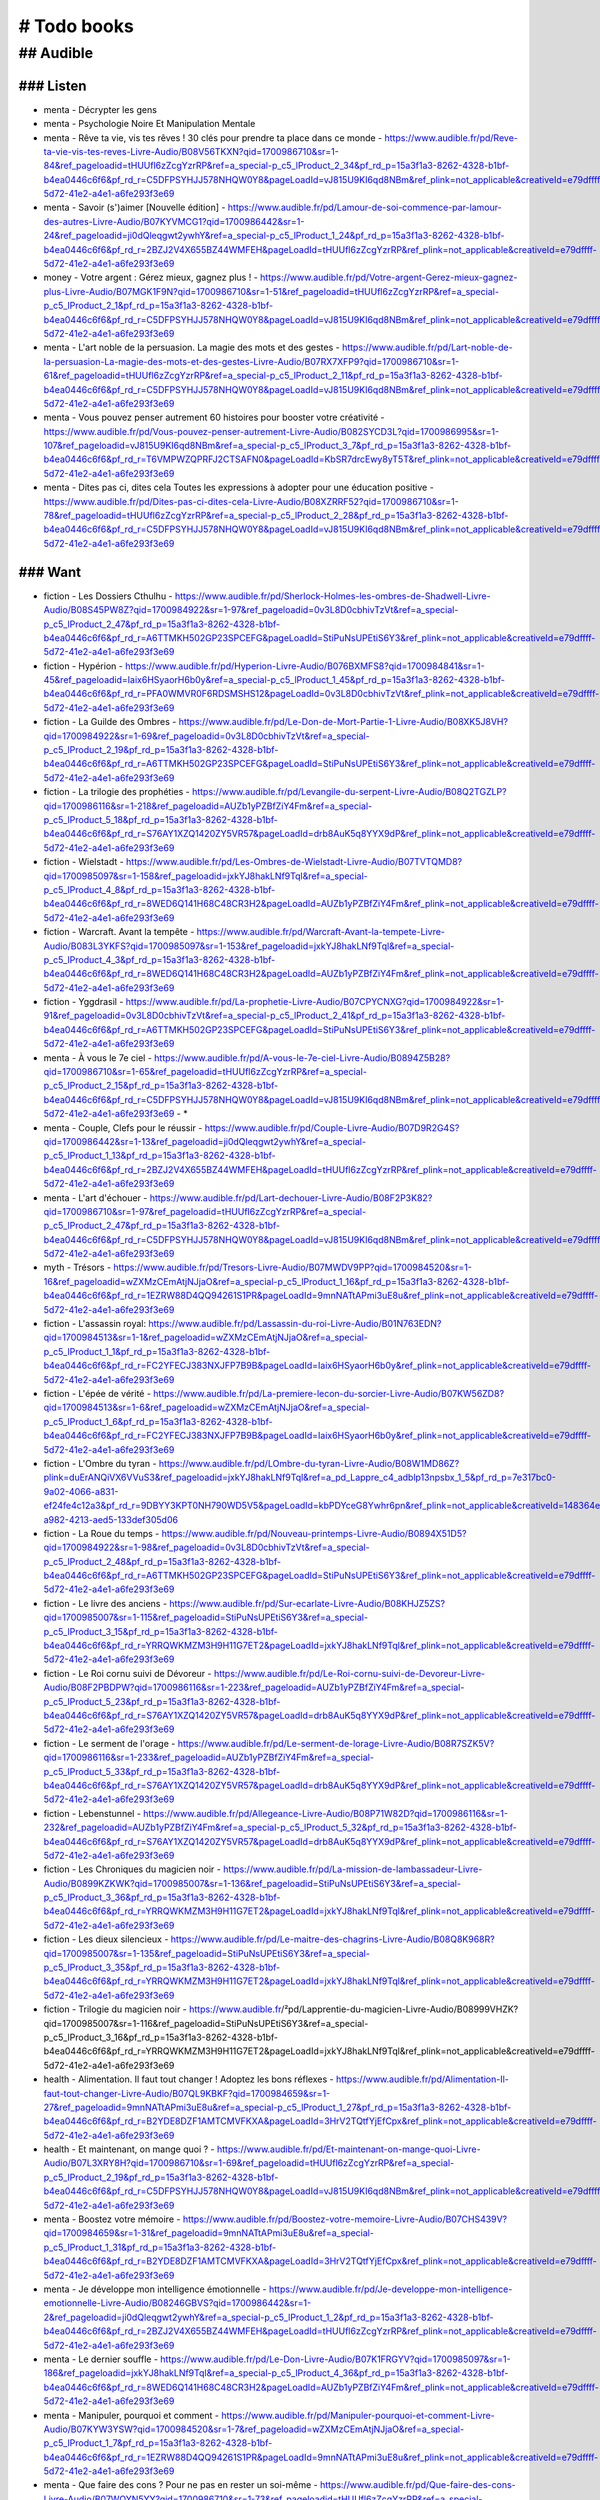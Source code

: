 # Todo books
#############

## Audible
***********

### Listen
===========

- menta - Décrypter les gens
- menta - Psychologie Noire Et Manipulation Mentale
- menta - Rêve ta vie, vis tes rêves ! 30 clés pour prendre ta place dans ce monde - https://www.audible.fr/pd/Reve-ta-vie-vis-tes-reves-Livre-Audio/B08V56TKXN?qid=1700986710&sr=1-84&ref_pageloadid=tHUUfl6zZcgYzrRP&ref=a_special-p_c5_lProduct_2_34&pf_rd_p=15a3f1a3-8262-4328-b1bf-b4ea0446c6f6&pf_rd_r=C5DFPSYHJJ578NHQW0Y8&pageLoadId=vJ815U9KI6qd8NBm&ref_plink=not_applicable&creativeId=e79dffff-5d72-41e2-a4e1-a6fe293f3e69
- menta - Savoir (s')aimer [Nouvelle édition] - https://www.audible.fr/pd/Lamour-de-soi-commence-par-lamour-des-autres-Livre-Audio/B07KYVMCG1?qid=1700986442&sr=1-24&ref_pageloadid=ji0dQleqgwt2ywhY&ref=a_special-p_c5_lProduct_1_24&pf_rd_p=15a3f1a3-8262-4328-b1bf-b4ea0446c6f6&pf_rd_r=2BZJ2V4X655BZ44WMFEH&pageLoadId=tHUUfl6zZcgYzrRP&ref_plink=not_applicable&creativeId=e79dffff-5d72-41e2-a4e1-a6fe293f3e69
- money - Votre argent : Gérez mieux, gagnez plus ! - https://www.audible.fr/pd/Votre-argent-Gerez-mieux-gagnez-plus-Livre-Audio/B07MGK1F9N?qid=1700986710&sr=1-51&ref_pageloadid=tHUUfl6zZcgYzrRP&ref=a_special-p_c5_lProduct_2_1&pf_rd_p=15a3f1a3-8262-4328-b1bf-b4ea0446c6f6&pf_rd_r=C5DFPSYHJJ578NHQW0Y8&pageLoadId=vJ815U9KI6qd8NBm&ref_plink=not_applicable&creativeId=e79dffff-5d72-41e2-a4e1-a6fe293f3e69
- menta - L'art noble de la persuasion. La magie des mots et des gestes - https://www.audible.fr/pd/Lart-noble-de-la-persuasion-La-magie-des-mots-et-des-gestes-Livre-Audio/B07RX7XFP9?qid=1700986710&sr=1-61&ref_pageloadid=tHUUfl6zZcgYzrRP&ref=a_special-p_c5_lProduct_2_11&pf_rd_p=15a3f1a3-8262-4328-b1bf-b4ea0446c6f6&pf_rd_r=C5DFPSYHJJ578NHQW0Y8&pageLoadId=vJ815U9KI6qd8NBm&ref_plink=not_applicable&creativeId=e79dffff-5d72-41e2-a4e1-a6fe293f3e69
- menta - Vous pouvez penser autrement 60 histoires pour booster votre créativité - https://www.audible.fr/pd/Vous-pouvez-penser-autrement-Livre-Audio/B082SYCD3L?qid=1700986995&sr=1-107&ref_pageloadid=vJ815U9KI6qd8NBm&ref=a_special-p_c5_lProduct_3_7&pf_rd_p=15a3f1a3-8262-4328-b1bf-b4ea0446c6f6&pf_rd_r=T6VMPWZQPRFJ2CTSAFN0&pageLoadId=KbSR7drcEwy8yT5T&ref_plink=not_applicable&creativeId=e79dffff-5d72-41e2-a4e1-a6fe293f3e69
- menta - Dites pas ci, dites cela Toutes les expressions à adopter pour une éducation positive - https://www.audible.fr/pd/Dites-pas-ci-dites-cela-Livre-Audio/B08XZRRF52?qid=1700986710&sr=1-78&ref_pageloadid=tHUUfl6zZcgYzrRP&ref=a_special-p_c5_lProduct_2_28&pf_rd_p=15a3f1a3-8262-4328-b1bf-b4ea0446c6f6&pf_rd_r=C5DFPSYHJJ578NHQW0Y8&pageLoadId=vJ815U9KI6qd8NBm&ref_plink=not_applicable&creativeId=e79dffff-5d72-41e2-a4e1-a6fe293f3e69

### Want
=========

- fiction - Les Dossiers Cthulhu - https://www.audible.fr/pd/Sherlock-Holmes-les-ombres-de-Shadwell-Livre-Audio/B08S45PW8Z?qid=1700984922&sr=1-97&ref_pageloadid=0v3L8D0cbhivTzVt&ref=a_special-p_c5_lProduct_2_47&pf_rd_p=15a3f1a3-8262-4328-b1bf-b4ea0446c6f6&pf_rd_r=A6TTMKH502GP23SPCEFG&pageLoadId=StiPuNsUPEtiS6Y3&ref_plink=not_applicable&creativeId=e79dffff-5d72-41e2-a4e1-a6fe293f3e69
- fiction - Hypérion - https://www.audible.fr/pd/Hyperion-Livre-Audio/B076BXMFS8?qid=1700984841&sr=1-45&ref_pageloadid=Iaix6HSyaorH6b0y&ref=a_special-p_c5_lProduct_1_45&pf_rd_p=15a3f1a3-8262-4328-b1bf-b4ea0446c6f6&pf_rd_r=PFA0WMVR0F6RDSMSHS12&pageLoadId=0v3L8D0cbhivTzVt&ref_plink=not_applicable&creativeId=e79dffff-5d72-41e2-a4e1-a6fe293f3e69
- fiction - La Guilde des Ombres - https://www.audible.fr/pd/Le-Don-de-Mort-Partie-1-Livre-Audio/B08XK5J8VH?qid=1700984922&sr=1-69&ref_pageloadid=0v3L8D0cbhivTzVt&ref=a_special-p_c5_lProduct_2_19&pf_rd_p=15a3f1a3-8262-4328-b1bf-b4ea0446c6f6&pf_rd_r=A6TTMKH502GP23SPCEFG&pageLoadId=StiPuNsUPEtiS6Y3&ref_plink=not_applicable&creativeId=e79dffff-5d72-41e2-a4e1-a6fe293f3e69
- fiction - La trilogie des prophéties - https://www.audible.fr/pd/Levangile-du-serpent-Livre-Audio/B08Q2TGZLP?qid=1700986116&sr=1-218&ref_pageloadid=AUZb1yPZBfZiY4Fm&ref=a_special-p_c5_lProduct_5_18&pf_rd_p=15a3f1a3-8262-4328-b1bf-b4ea0446c6f6&pf_rd_r=S76AY1XZQ1420ZY5VR57&pageLoadId=drb8AuK5q8YYX9dP&ref_plink=not_applicable&creativeId=e79dffff-5d72-41e2-a4e1-a6fe293f3e69
- fiction - Wielstadt - https://www.audible.fr/pd/Les-Ombres-de-Wielstadt-Livre-Audio/B07TVTQMD8?qid=1700985097&sr=1-158&ref_pageloadid=jxkYJ8hakLNf9Tql&ref=a_special-p_c5_lProduct_4_8&pf_rd_p=15a3f1a3-8262-4328-b1bf-b4ea0446c6f6&pf_rd_r=8WED6Q141H68C48CR3H2&pageLoadId=AUZb1yPZBfZiY4Fm&ref_plink=not_applicable&creativeId=e79dffff-5d72-41e2-a4e1-a6fe293f3e69
- fiction - Warcraft. Avant la tempête - https://www.audible.fr/pd/Warcraft-Avant-la-tempete-Livre-Audio/B083L3YKFS?qid=1700985097&sr=1-153&ref_pageloadid=jxkYJ8hakLNf9Tql&ref=a_special-p_c5_lProduct_4_3&pf_rd_p=15a3f1a3-8262-4328-b1bf-b4ea0446c6f6&pf_rd_r=8WED6Q141H68C48CR3H2&pageLoadId=AUZb1yPZBfZiY4Fm&ref_plink=not_applicable&creativeId=e79dffff-5d72-41e2-a4e1-a6fe293f3e69
- fiction - Yggdrasil - https://www.audible.fr/pd/La-prophetie-Livre-Audio/B07CPYCNXG?qid=1700984922&sr=1-91&ref_pageloadid=0v3L8D0cbhivTzVt&ref=a_special-p_c5_lProduct_2_41&pf_rd_p=15a3f1a3-8262-4328-b1bf-b4ea0446c6f6&pf_rd_r=A6TTMKH502GP23SPCEFG&pageLoadId=StiPuNsUPEtiS6Y3&ref_plink=not_applicable&creativeId=e79dffff-5d72-41e2-a4e1-a6fe293f3e69
- menta - À vous le 7e ciel - https://www.audible.fr/pd/A-vous-le-7e-ciel-Livre-Audio/B0894Z5B28?qid=1700986710&sr=1-65&ref_pageloadid=tHUUfl6zZcgYzrRP&ref=a_special-p_c5_lProduct_2_15&pf_rd_p=15a3f1a3-8262-4328-b1bf-b4ea0446c6f6&pf_rd_r=C5DFPSYHJJ578NHQW0Y8&pageLoadId=vJ815U9KI6qd8NBm&ref_plink=not_applicable&creativeId=e79dffff-5d72-41e2-a4e1-a6fe293f3e69 - *
- menta - Couple, Clefs pour le réussir - https://www.audible.fr/pd/Couple-Livre-Audio/B07D9R2G4S?qid=1700986442&sr=1-13&ref_pageloadid=ji0dQleqgwt2ywhY&ref=a_special-p_c5_lProduct_1_13&pf_rd_p=15a3f1a3-8262-4328-b1bf-b4ea0446c6f6&pf_rd_r=2BZJ2V4X655BZ44WMFEH&pageLoadId=tHUUfl6zZcgYzrRP&ref_plink=not_applicable&creativeId=e79dffff-5d72-41e2-a4e1-a6fe293f3e69
- menta - L'art d'échouer - https://www.audible.fr/pd/Lart-dechouer-Livre-Audio/B08F2P3K82?qid=1700986710&sr=1-97&ref_pageloadid=tHUUfl6zZcgYzrRP&ref=a_special-p_c5_lProduct_2_47&pf_rd_p=15a3f1a3-8262-4328-b1bf-b4ea0446c6f6&pf_rd_r=C5DFPSYHJJ578NHQW0Y8&pageLoadId=vJ815U9KI6qd8NBm&ref_plink=not_applicable&creativeId=e79dffff-5d72-41e2-a4e1-a6fe293f3e69
- myth - Trésors - https://www.audible.fr/pd/Tresors-Livre-Audio/B07MWDV9PP?qid=1700984520&sr=1-16&ref_pageloadid=wZXMzCEmAtjNJjaO&ref=a_special-p_c5_lProduct_1_16&pf_rd_p=15a3f1a3-8262-4328-b1bf-b4ea0446c6f6&pf_rd_r=1EZRW88D4QQ94261S1PR&pageLoadId=9mnNATtAPmi3uE8u&ref_plink=not_applicable&creativeId=e79dffff-5d72-41e2-a4e1-a6fe293f3e69

- fiction - L'assassin royal: https://www.audible.fr/pd/Lassassin-du-roi-Livre-Audio/B01N763EDN?qid=1700984513&sr=1-1&ref_pageloadid=wZXMzCEmAtjNJjaO&ref=a_special-p_c5_lProduct_1_1&pf_rd_p=15a3f1a3-8262-4328-b1bf-b4ea0446c6f6&pf_rd_r=FC2YFECJ383NXJFP7B9B&pageLoadId=Iaix6HSyaorH6b0y&ref_plink=not_applicable&creativeId=e79dffff-5d72-41e2-a4e1-a6fe293f3e69
- fiction - L'épée de vérité - https://www.audible.fr/pd/La-premiere-lecon-du-sorcier-Livre-Audio/B07KW56ZD8?qid=1700984513&sr=1-6&ref_pageloadid=wZXMzCEmAtjNJjaO&ref=a_special-p_c5_lProduct_1_6&pf_rd_p=15a3f1a3-8262-4328-b1bf-b4ea0446c6f6&pf_rd_r=FC2YFECJ383NXJFP7B9B&pageLoadId=Iaix6HSyaorH6b0y&ref_plink=not_applicable&creativeId=e79dffff-5d72-41e2-a4e1-a6fe293f3e69
- fiction - L'Ombre du tyran - https://www.audible.fr/pd/LOmbre-du-tyran-Livre-Audio/B08W1MD86Z?plink=duErANQiVX6VVuS3&ref_pageloadid=jxkYJ8hakLNf9Tql&ref=a_pd_Lappre_c4_adblp13npsbx_1_5&pf_rd_p=7e317bc0-9a02-4066-a831-ef24fe4c12a3&pf_rd_r=9DBYY3KPT0NH790WD5V5&pageLoadId=kbPDYceG8Ywhr6pn&ref_plink=not_applicable&creativeId=148364e2-a982-4213-aed5-133def305d06
- fiction - La Roue du temps - https://www.audible.fr/pd/Nouveau-printemps-Livre-Audio/B0894X51D5?qid=1700984922&sr=1-98&ref_pageloadid=0v3L8D0cbhivTzVt&ref=a_special-p_c5_lProduct_2_48&pf_rd_p=15a3f1a3-8262-4328-b1bf-b4ea0446c6f6&pf_rd_r=A6TTMKH502GP23SPCEFG&pageLoadId=StiPuNsUPEtiS6Y3&ref_plink=not_applicable&creativeId=e79dffff-5d72-41e2-a4e1-a6fe293f3e69
- fiction - Le livre des anciens - https://www.audible.fr/pd/Sur-ecarlate-Livre-Audio/B08KHJZ5ZS?qid=1700985007&sr=1-115&ref_pageloadid=StiPuNsUPEtiS6Y3&ref=a_special-p_c5_lProduct_3_15&pf_rd_p=15a3f1a3-8262-4328-b1bf-b4ea0446c6f6&pf_rd_r=YRRQWKMZM3H9H11G7ET2&pageLoadId=jxkYJ8hakLNf9Tql&ref_plink=not_applicable&creativeId=e79dffff-5d72-41e2-a4e1-a6fe293f3e69
- fiction - Le Roi cornu suivi de Dévoreur - https://www.audible.fr/pd/Le-Roi-cornu-suivi-de-Devoreur-Livre-Audio/B08F2PBDPW?qid=1700986116&sr=1-223&ref_pageloadid=AUZb1yPZBfZiY4Fm&ref=a_special-p_c5_lProduct_5_23&pf_rd_p=15a3f1a3-8262-4328-b1bf-b4ea0446c6f6&pf_rd_r=S76AY1XZQ1420ZY5VR57&pageLoadId=drb8AuK5q8YYX9dP&ref_plink=not_applicable&creativeId=e79dffff-5d72-41e2-a4e1-a6fe293f3e69
- fiction - Le serment de l'orage - https://www.audible.fr/pd/Le-serment-de-lorage-Livre-Audio/B08R7SZK5V?qid=1700986116&sr=1-233&ref_pageloadid=AUZb1yPZBfZiY4Fm&ref=a_special-p_c5_lProduct_5_33&pf_rd_p=15a3f1a3-8262-4328-b1bf-b4ea0446c6f6&pf_rd_r=S76AY1XZQ1420ZY5VR57&pageLoadId=drb8AuK5q8YYX9dP&ref_plink=not_applicable&creativeId=e79dffff-5d72-41e2-a4e1-a6fe293f3e69
- fiction - Lebenstunnel - https://www.audible.fr/pd/Allegeance-Livre-Audio/B08P71W82D?qid=1700986116&sr=1-232&ref_pageloadid=AUZb1yPZBfZiY4Fm&ref=a_special-p_c5_lProduct_5_32&pf_rd_p=15a3f1a3-8262-4328-b1bf-b4ea0446c6f6&pf_rd_r=S76AY1XZQ1420ZY5VR57&pageLoadId=drb8AuK5q8YYX9dP&ref_plink=not_applicable&creativeId=e79dffff-5d72-41e2-a4e1-a6fe293f3e69
- fiction - Les Chroniques du magicien noir - https://www.audible.fr/pd/La-mission-de-lambassadeur-Livre-Audio/B0899KZKWK?qid=1700985007&sr=1-136&ref_pageloadid=StiPuNsUPEtiS6Y3&ref=a_special-p_c5_lProduct_3_36&pf_rd_p=15a3f1a3-8262-4328-b1bf-b4ea0446c6f6&pf_rd_r=YRRQWKMZM3H9H11G7ET2&pageLoadId=jxkYJ8hakLNf9Tql&ref_plink=not_applicable&creativeId=e79dffff-5d72-41e2-a4e1-a6fe293f3e69
- fiction - Les dieux silencieux - https://www.audible.fr/pd/Le-maitre-des-chagrins-Livre-Audio/B08Q8K968R?qid=1700985007&sr=1-135&ref_pageloadid=StiPuNsUPEtiS6Y3&ref=a_special-p_c5_lProduct_3_35&pf_rd_p=15a3f1a3-8262-4328-b1bf-b4ea0446c6f6&pf_rd_r=YRRQWKMZM3H9H11G7ET2&pageLoadId=jxkYJ8hakLNf9Tql&ref_plink=not_applicable&creativeId=e79dffff-5d72-41e2-a4e1-a6fe293f3e69
- fiction - Trilogie du magicien noir - https://www.audible.fr/²pd/Lapprentie-du-magicien-Livre-Audio/B08999VHZK?qid=1700985007&sr=1-116&ref_pageloadid=StiPuNsUPEtiS6Y3&ref=a_special-p_c5_lProduct_3_16&pf_rd_p=15a3f1a3-8262-4328-b1bf-b4ea0446c6f6&pf_rd_r=YRRQWKMZM3H9H11G7ET2&pageLoadId=jxkYJ8hakLNf9Tql&ref_plink=not_applicable&creativeId=e79dffff-5d72-41e2-a4e1-a6fe293f3e69
- health - Alimentation. Il faut tout changer ! Adoptez les bons réflexes - https://www.audible.fr/pd/Alimentation-Il-faut-tout-changer-Livre-Audio/B07QL9KBKF?qid=1700984659&sr=1-27&ref_pageloadid=9mnNATtAPmi3uE8u&ref=a_special-p_c5_lProduct_1_27&pf_rd_p=15a3f1a3-8262-4328-b1bf-b4ea0446c6f6&pf_rd_r=B2YDE8DZF1AMTCMVFKXA&pageLoadId=3HrV2TQtfYjEfCpx&ref_plink=not_applicable&creativeId=e79dffff-5d72-41e2-a4e1-a6fe293f3e69
- health - Et maintenant, on mange quoi ? - https://www.audible.fr/pd/Et-maintenant-on-mange-quoi-Livre-Audio/B07L3XRY8H?qid=1700986710&sr=1-69&ref_pageloadid=tHUUfl6zZcgYzrRP&ref=a_special-p_c5_lProduct_2_19&pf_rd_p=15a3f1a3-8262-4328-b1bf-b4ea0446c6f6&pf_rd_r=C5DFPSYHJJ578NHQW0Y8&pageLoadId=vJ815U9KI6qd8NBm&ref_plink=not_applicable&creativeId=e79dffff-5d72-41e2-a4e1-a6fe293f3e69
- menta - Boostez votre mémoire - https://www.audible.fr/pd/Boostez-votre-memoire-Livre-Audio/B07CHS439V?qid=1700984659&sr=1-31&ref_pageloadid=9mnNATtAPmi3uE8u&ref=a_special-p_c5_lProduct_1_31&pf_rd_p=15a3f1a3-8262-4328-b1bf-b4ea0446c6f6&pf_rd_r=B2YDE8DZF1AMTCMVFKXA&pageLoadId=3HrV2TQtfYjEfCpx&ref_plink=not_applicable&creativeId=e79dffff-5d72-41e2-a4e1-a6fe293f3e69
- menta - Je développe mon intelligence émotionnelle - https://www.audible.fr/pd/Je-developpe-mon-intelligence-emotionnelle-Livre-Audio/B08246GBVS?qid=1700986442&sr=1-2&ref_pageloadid=ji0dQleqgwt2ywhY&ref=a_special-p_c5_lProduct_1_2&pf_rd_p=15a3f1a3-8262-4328-b1bf-b4ea0446c6f6&pf_rd_r=2BZJ2V4X655BZ44WMFEH&pageLoadId=tHUUfl6zZcgYzrRP&ref_plink=not_applicable&creativeId=e79dffff-5d72-41e2-a4e1-a6fe293f3e69
- menta - Le dernier souffle - https://www.audible.fr/pd/Le-Don-Livre-Audio/B07K1FRGYV?qid=1700985097&sr=1-186&ref_pageloadid=jxkYJ8hakLNf9Tql&ref=a_special-p_c5_lProduct_4_36&pf_rd_p=15a3f1a3-8262-4328-b1bf-b4ea0446c6f6&pf_rd_r=8WED6Q141H68C48CR3H2&pageLoadId=AUZb1yPZBfZiY4Fm&ref_plink=not_applicable&creativeId=e79dffff-5d72-41e2-a4e1-a6fe293f3e69
- menta - Manipuler, pourquoi et comment - https://www.audible.fr/pd/Manipuler-pourquoi-et-comment-Livre-Audio/B07KYW3YSW?qid=1700984520&sr=1-7&ref_pageloadid=wZXMzCEmAtjNJjaO&ref=a_special-p_c5_lProduct_1_7&pf_rd_p=15a3f1a3-8262-4328-b1bf-b4ea0446c6f6&pf_rd_r=1EZRW88D4QQ94261S1PR&pageLoadId=9mnNATtAPmi3uE8u&ref_plink=not_applicable&creativeId=e79dffff-5d72-41e2-a4e1-a6fe293f3e69
- menta - Que faire des cons ? Pour ne pas en rester un soi-même - https://www.audible.fr/pd/Que-faire-des-cons-Livre-Audio/B07WQYN5YY?qid=1700986710&sr=1-73&ref_pageloadid=tHUUfl6zZcgYzrRP&ref=a_special-p_c5_lProduct_2_23&pf_rd_p=15a3f1a3-8262-4328-b1bf-b4ea0446c6f6&pf_rd_r=C5DFPSYHJJ578NHQW0Y8&pageLoadId=vJ815U9KI6qd8NBm&ref_plink=not_applicable&creativeId=e79dffff-5d72-41e2-a4e1-a6fe293f3e69
- menta - Réveillez le chaman qui est en vous - https://www.audible.fr/pd/Reveillez-le-chaman-qui-est-en-vous-Livre-Audio/B08B3XNJTC?qid=1700984659&sr=1-39&ref_pageloadid=9mnNATtAPmi3uE8u&ref=a_special-p_c5_lProduct_1_39&pf_rd_p=15a3f1a3-8262-4328-b1bf-b4ea0446c6f6&pf_rd_r=B2YDE8DZF1AMTCMVFKXA&pageLoadId=3HrV2TQtfYjEfCpx&ref_plink=not_applicable&creativeId=e79dffff-5d72-41e2-a4e1-a6fe293f3e69
- menta - Tout s'arrange avec des mots - https://www.audible.fr/pd/Tout-sarrange-avec-des-mots-Livre-Audio/B07BY451HN?qid=1700986710&sr=1-67&ref_pageloadid=tHUUfl6zZcgYzrRP&ref=a_special-p_c5_lProduct_2_17&pf_rd_p=15a3f1a3-8262-4328-b1bf-b4ea0446c6f6&pf_rd_r=C5DFPSYHJJ578NHQW0Y8&pageLoadId=vJ815U9KI6qd8NBm&ref_plink=not_applicable&creativeId=e79dffff-5d72-41e2-a4e1-a6fe293f3e69
- money - Abondance et bien-être Accéder à la liberté financière en toute sérénité - https://www.audible.fr/pd/Abondance-et-bien-etre-Livre-Audio/B083KPJ7KC?qid=1700986710&sr=1-87&ref_pageloadid=tHUUfl6zZcgYzrRP&ref=a_special-p_c5_lProduct_2_37&pf_rd_p=15a3f1a3-8262-4328-b1bf-b4ea0446c6f6&pf_rd_r=C5DFPSYHJJ578NHQW0Y8&pageLoadId=vJ815U9KI6qd8NBm&ref_plink=not_applicable&creativeId=e79dffff-5d72-41e2-a4e1-a6fe293f3e69
- money - Auto-entrepreneurs, devenez votre meilleur vendeur ! - https://www.audible.fr/pd/Auto-entrepreneurs-devenez-votre-meilleur-vendeur-Livre-Audio/B07QY3GD9R?qid=1700986710&sr=1-68&ref_pageloadid=tHUUfl6zZcgYzrRP&ref=a_special-p_c5_lProduct_2_18&pf_rd_p=15a3f1a3-8262-4328-b1bf-b4ea0446c6f6&pf_rd_r=C5DFPSYHJJ578NHQW0Y8&pageLoadId=vJ815U9KI6qd8NBm&ref_plink=not_applicable&creativeId=e79dffff-5d72-41e2-a4e1-a6fe293f3e69
- money - L'art de se lancer 2.0. Le guide tout-terrain pour tout entrepreneur - https://www.audible.fr/pd/Lart-de-se-lancer-20-Le-guide-tout-terrain-pour-tout-entrepreneur-Livre-Audio/B075XH3DNJ?qid=1700986442&sr=1-6&ref_pageloadid=ji0dQleqgwt2ywhY&ref=a_special-p_c5_lProduct_1_6&pf_rd_p=15a3f1a3-8262-4328-b1bf-b4ea0446c6f6&pf_rd_r=2BZJ2V4X655BZ44WMFEH&pageLoadId=tHUUfl6zZcgYzrRP&ref_plink=not_applicable&creativeId=e79dffff-5d72-41e2-a4e1-a6fe293f3e69
- money - Créez le job de vos rêves et la vie qui va avec Les 30 principes issus des start-ups pour reprendre en main votre vie pro et votre vie perso  - https://www.audible.fr/pd/Creez-le-job-de-vos-reves-et-la-vie-qui-va-avec-Livre-Audio/B08X772Q2G?qid=1700986710&sr=1-74&ref_pageloadid=tHUUfl6zZcgYzrRP&ref=a_special-p_c5_lProduct_2_24&pf_rd_p=15a3f1a3-8262-4328-b1bf-b4ea0446c6f6&pf_rd_r=C5DFPSYHJJ578NHQW0Y8&pageLoadId=vJ815U9KI6qd8NBm&ref_plink=not_applicable&creativeId=e79dffff-5d72-41e2-a4e1-a6fe293f3e69
- money - En ligne L'aventure d'un Web Entrepreneur - https://www.audible.fr/pd/En-ligne-Livre-Audio/B082MLHHQH?qid=1700986710&sr=1-83&ref_pageloadid=tHUUfl6zZcgYzrRP&ref=a_special-p_c5_lProduct_2_33&pf_rd_p=15a3f1a3-8262-4328-b1bf-b4ea0446c6f6&pf_rd_r=C5DFPSYHJJ578NHQW0Y8&pageLoadId=vJ815U9KI6qd8NBm&ref_plink=not_applicable&creativeId=e79dffff-5d72-41e2-a4e1-a6fe293f3e69
- money - Guide d'autodéfense du licencié De la déflagration à la reconstruction - https://www.audible.fr/pd/Guide-dautodefense-du-licencie-Livre-Audio/B08GPD6D9Q?qid=1700986995&sr=1-109&ref_pageloadid=vJ815U9KI6qd8NBm&ref=a_special-p_c5_lProduct_3_9&pf_rd_p=15a3f1a3-8262-4328-b1bf-b4ea0446c6f6&pf_rd_r=T6VMPWZQPRFJ2CTSAFN0&pageLoadId=KbSR7drcEwy8yT5T&ref_plink=not_applicable&creativeId=e79dffff-5d72-41e2-a4e1-a6fe293f3e69
- money - Makestorming. Le guide du corporate hacking - https://www.audible.fr/pd/Makestorming-Le-guide-du-corporate-hacking-Livre-Audio/B075T76BPP?qid=1700986710&sr=1-82&ref_pageloadid=tHUUfl6zZcgYzrRP&ref=a_special-p_c5_lProduct_2_32&pf_rd_p=15a3f1a3-8262-4328-b1bf-b4ea0446c6f6&pf_rd_r=C5DFPSYHJJ578NHQW0Y8&pageLoadId=vJ815U9KI6qd8NBm&ref_plink=not_applicable&creativeId=e79dffff-5d72-41e2-a4e1-a6fe293f3e69
- money - Transformer sa vie avec l'analyse transactionnelle - https://www.audible.fr/pd/Transformer-sa-vie-avec-lanalyse-transactionnelle-Livre-Audio/B081FFXSQG?qid=1700986710&sr=1-54&ref_pageloadid=tHUUfl6zZcgYzrRP&ref=a_special-p_c5_lProduct_2_4&pf_rd_p=15a3f1a3-8262-4328-b1bf-b4ea0446c6f6&pf_rd_r=C5DFPSYHJJ578NHQW0Y8&pageLoadId=vJ815U9KI6qd8NBm&ref_plink=not_applicable&creativeId=e79dffff-5d72-41e2-a4e1-a6fe293f3e69
